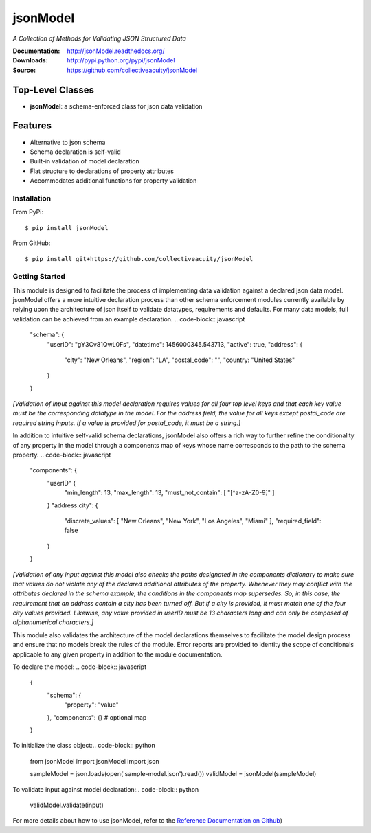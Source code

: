 =========
jsonModel
=========
*A Collection of Methods for Validating JSON Structured Data*

:Documentation: http://jsonModel.readthedocs.org/
:Downloads: http://pypi.python.org/pypi/jsonModel
:Source: https://github.com/collectiveacuity/jsonModel

Top-Level Classes
-----------------
* **jsonModel**: a schema-enforced class for json data validation

Features
--------
- Alternative to json schema
- Schema declaration is self-valid
- Built-in validation of model declaration
- Flat structure to declarations of property attributes
- Accommodates additional functions for property validation

Installation
^^^^^^^^^^^^
From PyPi::

    $ pip install jsonModel

From GitHub::

    $ pip install git+https://github.com/collectiveacuity/jsonModel


Getting Started
^^^^^^^^^^^^^^^
This module is designed to facilitate the process of implementing data validation against a declared json data model. jsonModel offers a more intuitive declaration process than other schema enforcement modules currently available by relying upon the architecture of json itself to validate datatypes, requirements and defaults. For many data models, full validation can be achieved from an example declaration. .. code-block:: javascript

    "schema": {
        "userID": "gY3Cv81QwL0Fs",
        "datetime": 1456000345.543713,
        "active": true,
        "address": {
            "city": "New Orleans",
            "region": "LA",
            "postal_code": "",
            "country: "United States"
        }
    }


*[Validation of input against this model declaration requires values for all four top level keys and that each key value must be the corresponding datatype in the model. For the address field, the value for all keys except postal_code are required string inputs. If a value is provided for postal_code, it must be a string.]*

In addition to intuitive self-valid schema declarations, jsonModel also offers a rich way to further refine the conditionality of any property in the model through a components map of keys whose name corresponds to the path to the schema property. .. code-block:: javascript

    "components": {
        "userID" {
            "min_length": 13,
            "max_length": 13,
            "must_not_contain": [ "[^a-zA-Z0-9]" ]
        }
        "address.city": {
            "discrete_values": [ "New Orleans", "New York", "Los Angeles", "Miami" ],
            "required_field": false
        }
    }


*[Validation of any input against this model also checks the paths designated in the components dictionary to make sure that values do not violate any of the declared additional attributes of the property. Whenever they may conflict with the attributes declared in the schema example, the conditions in the components map supersedes. So, in this case, the requirement that an address contain a city has been turned off. But if a city is provided, it must match one of the four city values provided. Likewise, any value provided in userID must be 13 characters long and can only be composed of alphanumerical characters.]*

This module also validates the architecture of the model declarations themselves to facilitate the model design process and ensure that no models break the rules of the module. Error reports are provided to identity the scope of conditionals applicable to any given property in addition to the module documentation.

To declare the model:
.. code-block:: javascript

    {
        "schema": {
            "property": "value"
        },
        "components": {} # optional map
    }

To initialize the class object:.. code-block:: python

    from jsonModel import jsonModel
    import json

    sampleModel = json.loads(open('sample-model.json').read())
    validModel = jsonModel(sampleModel)


To validate input against model declaration:.. code-block:: python

    validModel.validate(input)


For more details about how to use jsonModel, refer to the
`Reference Documentation on Github
<https://github.com/collectiveacuity/jsonModel/REFERENCE.rst>`_)